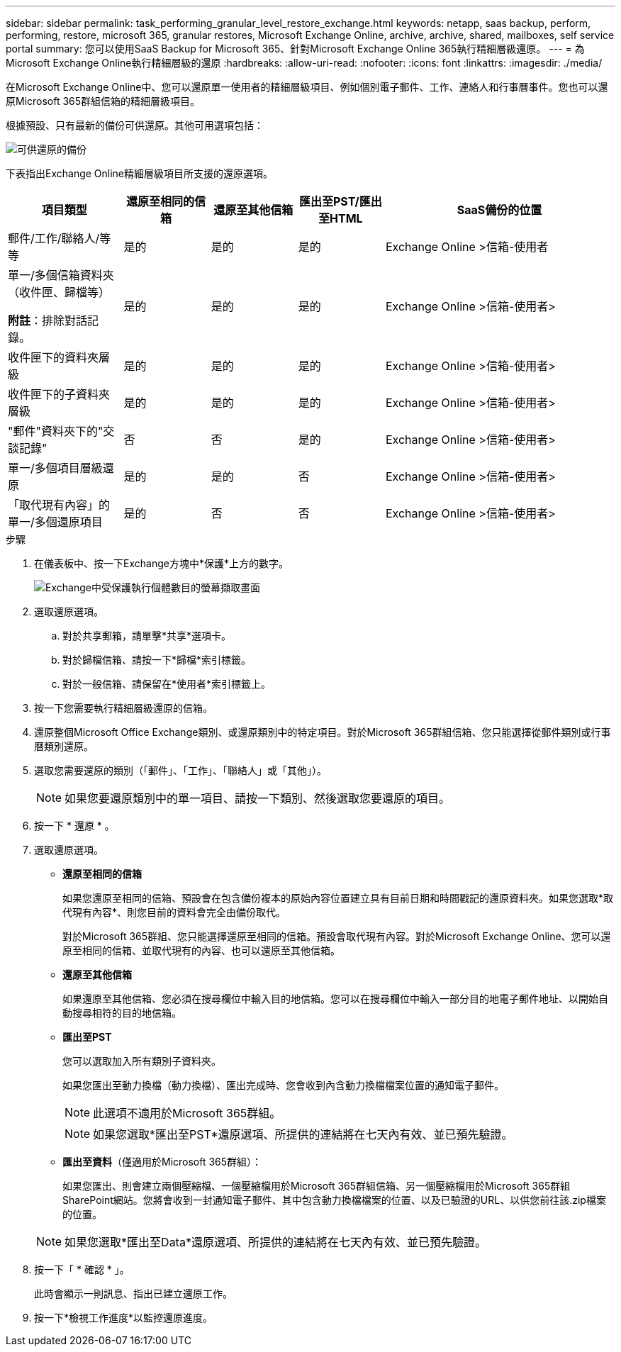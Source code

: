 ---
sidebar: sidebar 
permalink: task_performing_granular_level_restore_exchange.html 
keywords: netapp, saas backup, perform, performing, restore, microsoft 365, granular restores, Microsoft Exchange Online, archive, archive, shared, mailboxes, self service portal 
summary: 您可以使用SaaS Backup for Microsoft 365、針對Microsoft Exchange Online 365執行精細層級還原。 
---
= 為Microsoft Exchange Online執行精細層級的還原
:hardbreaks:
:allow-uri-read: 
:nofooter: 
:icons: font
:linkattrs: 
:imagesdir: ./media/


[role="lead"]
在Microsoft Exchange Online中、您可以還原單一使用者的精細層級項目、例如個別電子郵件、工作、連絡人和行事曆事件。您也可以還原Microsoft 365群組信箱的精細層級項目。

根據預設、只有最新的備份可供還原。其他可用選項包括：

image:backup_for_restore_availability.png["可供還原的備份"]

下表指出Exchange Online精細層級項目所支援的還原選項。

[cols="20a,15a,15a,15a,40a"]
|===
| 項目類型 | 還原至相同的信箱 | 還原至其他信箱 | 匯出至PST/匯出至HTML | SaaS備份的位置 


 a| 
郵件/工作/聯絡人/等等
 a| 
是的
 a| 
是的
 a| 
是的
 a| 
Exchange Online >信箱-使用者



 a| 
單一/多個信箱資料夾（收件匣、歸檔等）

*附註*：排除對話記錄。
 a| 
是的
 a| 
是的
 a| 
是的
 a| 
Exchange Online >信箱-使用者>



 a| 
收件匣下的資料夾層級
 a| 
是的
 a| 
是的
 a| 
是的
 a| 
Exchange Online >信箱-使用者>



 a| 
收件匣下的子資料夾層級
 a| 
是的
 a| 
是的
 a| 
是的
 a| 
Exchange Online >信箱-使用者>



 a| 
"郵件"資料夾下的"交談記錄"
 a| 
否
 a| 
否
 a| 
是的
 a| 
Exchange Online >信箱-使用者>



 a| 
單一/多個項目層級還原
 a| 
是的
 a| 
是的
 a| 
否
 a| 
Exchange Online >信箱-使用者>



 a| 
「取代現有內容」的單一/多個還原項目
 a| 
是的
 a| 
否
 a| 
否
 a| 
Exchange Online >信箱-使用者>

|===
.步驟
. 在儀表板中、按一下Exchange方塊中*保護*上方的數字。
+
image:number_protected_exchange.gif["Exchange中受保護執行個體數目的螢幕擷取畫面"]

. 選取還原選項。
+
.. 對於共享郵箱，請單擊*共享*選項卡。
.. 對於歸檔信箱、請按一下*歸檔*索引標籤。
.. 對於一般信箱、請保留在*使用者*索引標籤上。


. 按一下您需要執行精細層級還原的信箱。
. 還原整個Microsoft Office Exchange類別、或還原類別中的特定項目。對於Microsoft 365群組信箱、您只能選擇從郵件類別或行事曆類別還原。
. 選取您需要還原的類別（「郵件」、「工作」、「聯絡人」或「其他」）。
+

NOTE: 如果您要還原類別中的單一項目、請按一下類別、然後選取您要還原的項目。

. 按一下 * 還原 * 。
. 選取還原選項。
+
** *還原至相同的信箱*
+
如果您還原至相同的信箱、預設會在包含備份複本的原始內容位置建立具有目前日期和時間戳記的還原資料夾。如果您選取*取代現有內容*、則您目前的資料會完全由備份取代。

+
對於Microsoft 365群組、您只能選擇還原至相同的信箱。預設會取代現有內容。對於Microsoft Exchange Online、您可以還原至相同的信箱、並取代現有的內容、也可以還原至其他信箱。

** *還原至其他信箱*
+
如果還原至其他信箱、您必須在搜尋欄位中輸入目的地信箱。您可以在搜尋欄位中輸入一部分目的地電子郵件地址、以開始自動搜尋相符的目的地信箱。

** *匯出至PST*
+
您可以選取加入所有類別子資料夾。

+
如果您匯出至動力換檔（動力換檔）、匯出完成時、您會收到內含動力換檔檔案位置的通知電子郵件。

+

NOTE: 此選項不適用於Microsoft 365群組。

+

NOTE: 如果您選取*匯出至PST*還原選項、所提供的連結將在七天內有效、並已預先驗證。

** *匯出至資料*（僅適用於Microsoft 365群組）：
+
如果您匯出、則會建立兩個壓縮檔、一個壓縮檔用於Microsoft 365群組信箱、另一個壓縮檔用於Microsoft 365群組SharePoint網站。您將會收到一封通知電子郵件、其中包含動力換檔檔案的位置、以及已驗證的URL、以供您前往該.zip檔案的位置。

+

NOTE: 如果您選取*匯出至Data*還原選項、所提供的連結將在七天內有效、並已預先驗證。



. 按一下「 * 確認 * 」。
+
此時會顯示一則訊息、指出已建立還原工作。

. 按一下*檢視工作進度*以監控還原進度。

